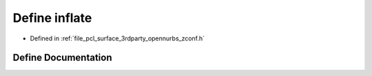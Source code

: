.. _exhale_define_zconf_8h_1a7f8d65a874016c75d360b788db194cf5:

Define inflate
==============

- Defined in :ref:`file_pcl_surface_3rdparty_opennurbs_zconf.h`


Define Documentation
--------------------


.. doxygendefine:: inflate

